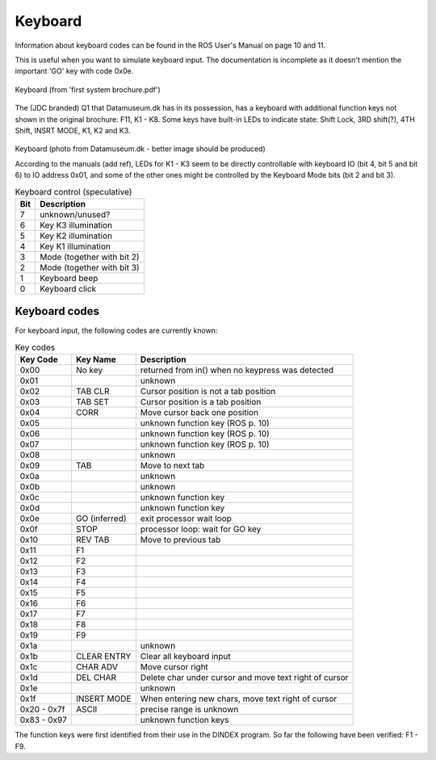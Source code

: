 
Keyboard
========

Information about keyboard codes can be found in the ROS User's Manual
on page 10 and 11.

This is useful when you want to simulate keyboard input. The documentation is
incomplete as it doesn't mention the important 'GO' key with code 0x0e.

.. figure:: images/q1keyboard.png
  :width: 800
  :align: center

  Keyboard (from 'first system brochure.pdf')


The (JDC branded) Q1 that Datamuseum.dk has in its possession, has a keyboard
with additional function keys not shown in the original brochure: F11, K1 - K8.
Some keys have built-in LEDs to indicate state: Shift Lock, 3RD shift(?),
4TH Shift, INSRT MODE, K1, K2 and K3.


.. figure:: images/q1keyboard_dm.jpg
  :width: 800
  :align: center

  Keyboard (photo from Datamuseum.dk - better image should be produced)


  According to the manuals (add ref), LEDs for K1 - K3 seem to be directly
  controllable with keyboard IO (bit 4, bit 5 and bit 6) to IO address 0x01, and
  some of the other ones might be controlled by the Keyboard Mode bits
  (bit 2 and bit 3).

  .. list-table:: Keyboard control (speculative)
     :header-rows: 1

     * - Bit
       - Description
     * - 7
       - unknown/unused?
     * - 6
       - Key K3 illumination
     * - 5
       - Key K2 illumination
     * - 4
       - Key K1 illumination
     * - 3
       - Mode (together with bit 2)
     * - 2
       - Mode (together with bit 3)
     * - 1
       - Keyboard beep
     * - 0
       - Keyboard click


Keyboard codes
--------------

For keyboard input, the following codes are currently known:

.. list-table:: Key codes
   :header-rows: 1

   * - Key Code
     - Key Name
     - Description
   * - 0x00
     - No key
     - returned from in() when no keypress was detected
   * - 0x01
     -
     - unknown
   * - 0x02
     - TAB CLR
     - Cursor position is not a tab position
   * - 0x03
     - TAB SET
     - Cursor position is a tab position
   * - 0x04
     - CORR
     - Move cursor back one position
   * - 0x05
     -
     - unknown function key (ROS p. 10)
   * - 0x06
     -
     - unknown function key (ROS p. 10)
   * - 0x07
     -
     - unknown function key (ROS p. 10)
   * - 0x08
     -
     - unknown
   * - 0x09
     - TAB
     - Move to next tab
   * - 0x0a
     -
     - unknown
   * - 0x0b
     -
     - unknown
   * - 0x0c
     -
     - unknown function key
   * - 0x0d
     -
     - unknown function key
   * - 0x0e
     - GO (inferred)
     - exit processor wait loop
   * - 0x0f
     - STOP
     - processor loop: wait for GO key
   * - 0x10
     - REV TAB
     - Move to previous tab
   * - 0x11
     - F1
     -
   * - 0x12
     - F2
     -
   * - 0x13
     - F3
     -
   * - 0x14
     - F4
     -
   * - 0x15
     - F5
     -
   * - 0x16
     - F6
     -
   * - 0x17
     - F7
     -
   * - 0x18
     - F8
     -
   * - 0x19
     - F9
     -
   * - 0x1a
     -
     - unknown
   * - 0x1b
     - CLEAR ENTRY
     - Clear all keyboard input
   * - 0x1c
     - CHAR ADV
     - Move cursor right
   * - 0x1d
     - DEL CHAR
     - Delete char under cursor and move text right of cursor
   * - 0x1e
     -
     - unknown
   * - 0x1f
     - INSERT MODE
     - When entering new chars, move text right of cursor
   * - 0x20 - 0x7f
     - ASCII
     - precise range is unknown
   * - 0x83 - 0x97
     -
     - unknown function keys


The function keys were first identified from their use in the DINDEX program. So far
the following have been verified: F1 - F9.
